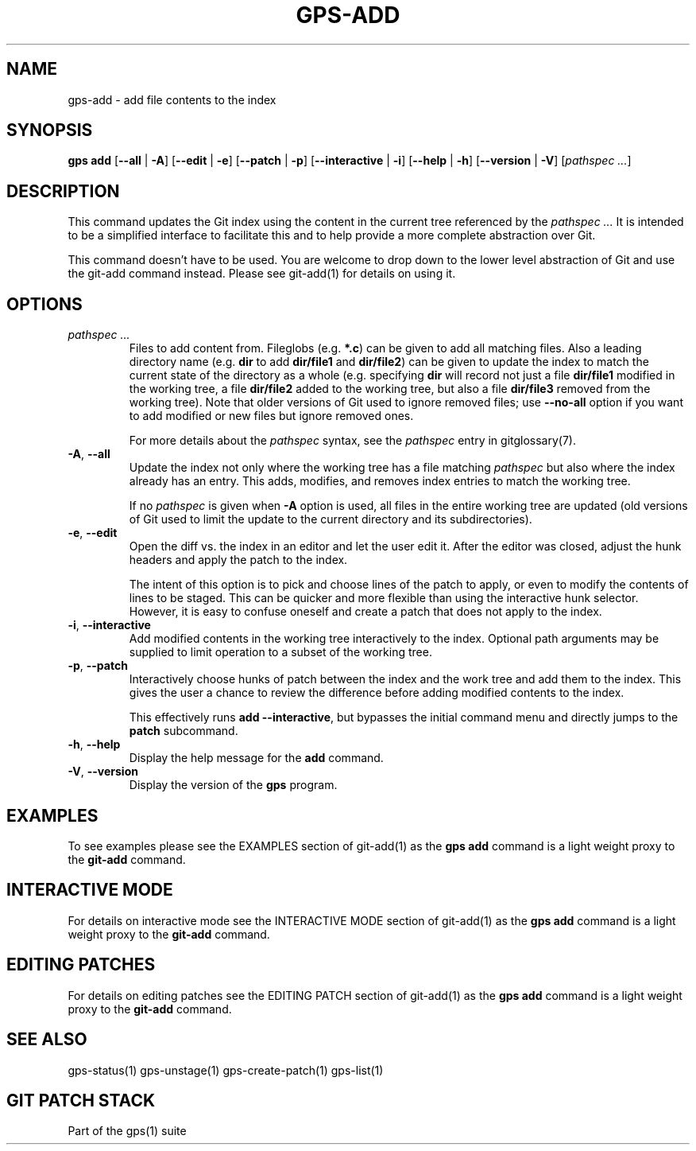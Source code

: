 .TH "GPS\-ADD" "1" "2022-05-29" "Git Patch Stack Manual"

.SH NAME
gps-add \- add file contents to the index

.SH SYNOPSIS
\fBgps add\fR
[\fB\-\-all\fR | \fB\-A\fR]
[\fB\-\-edit\fR | \fB\-e\fR]
[\fB\-\-patch\fR | \fB\-p\fR]
[\fB\-\-interactive\fR | \fB\-i\fR]
[\fB\-\-help\fR | \fB\-h\fR]
[\fB\-\-version\fR | \fB\-V\fR]
[\fIpathspec ...\fR]

.SH DESCRIPTION
This command updates the Git index using the content in the current tree
referenced by the \fIpathspec ...\fR It is intended to be a simplified interface
to facilitate this and to help provide a more complete abstraction over Git.

This command doesn't have to be used. You are welcome to drop down to the
lower level abstraction of Git and use the git-add command instead. Please see
git-add(1) for details on using it.

.SH OPTIONS
.TP
\fIpathspec ...\fR
Files to add content from\&. Fileglobs (e\&.g\&. \fB*\&.c\fR) can be given to
add all matching files\&. Also a leading directory name (e\&.g\&. \fBdir\fR to
add \fBdir/file1\fR and \fBdir/file2\fR) can be given to update the index to
match the current state of the directory as a whole (e\&.g\&. specifying
\fBdir\fR will record not just a file \fBdir/file1\fR modified in the working
tree, a file \fBdir/file2\fR added to the working tree, but also a file
\fBdir/file3\fR removed from the working tree)\&. Note that older versions of
Git used to ignore removed files; use \fB\-\-no\-all\fR option if you want to
add modified or new files but ignore removed ones.

For more details about the \fIpathspec\fR syntax, see the \fIpathspec\fR entry
in gitglossary(7).

.TP
\fB\-A\fR, \fB\-\-all\fR
Update the index not only where the working tree has a file matching
\fIpathspec\fR but also where the index already has an entry. This adds,
modifies, and removes index entries to match the working tree.

If no \fIpathspec\fR is given when \fB-A\fR option is used, all files in the
entire working tree are updated (old versions of Git used to limit the update
to the current directory and its subdirectories).

.TP
\fB\-e\fR, \fB\-\-edit\fR
Open the diff vs. the index in an editor and let the user edit it. After the
editor was closed, adjust the hunk headers and apply the patch to the index.

The intent of this option is to pick and choose lines of the patch to apply,
or even to modify the contents of lines to be staged. This can be quicker and
more flexible than using the interactive hunk selector. However, it is easy to
confuse oneself and create a patch that does not apply to the index.

.TP
\fB\-i\fR, \fB\-\-interactive\fR
Add modified contents in the working tree interactively to the index.
Optional path arguments may be supplied to limit operation to a subset of the
working tree.

.TP
\fB\-p\fR, \fB\-\-patch\fR
Interactively choose hunks of patch between the index and the work tree and
add them to the index. This gives the user a chance to review the difference
before adding modified contents to the index.

This effectively runs \fBadd \-\-interactive\fR, but bypasses the initial
command menu and directly jumps to the \fBpatch\fR subcommand.

.TP
\fB\-h\fR, \fB\-\-help\fR
Display the help message for the \fBadd\fR command.

.TP
\fB\-V\fR, \fB\-\-version\fR
Display the version of the \fBgps\fR program.

.SH EXAMPLES
To see examples please see the EXAMPLES section of git-add(1) as the \fBgps
add\fR command is a light weight proxy to the \fBgit-add\fR command.

.SH INTERACTIVE MODE
For details on interactive mode see the INTERACTIVE MODE section of git-add(1)
as the \fBgps add\fR command is a light weight proxy to the \fBgit-add\fR
command.

.SH EDITING PATCHES
For details on editing patches see the EDITING PATCH section of git-add(1)
as the \fBgps add\fR command is a light weight proxy to the \fBgit-add\fR
command.

.SH SEE ALSO
gps-status(1) gps-unstage(1) gps-create-patch(1) gps-list(1)

.SH GIT PATCH STACK
Part of the gps(1) suite

